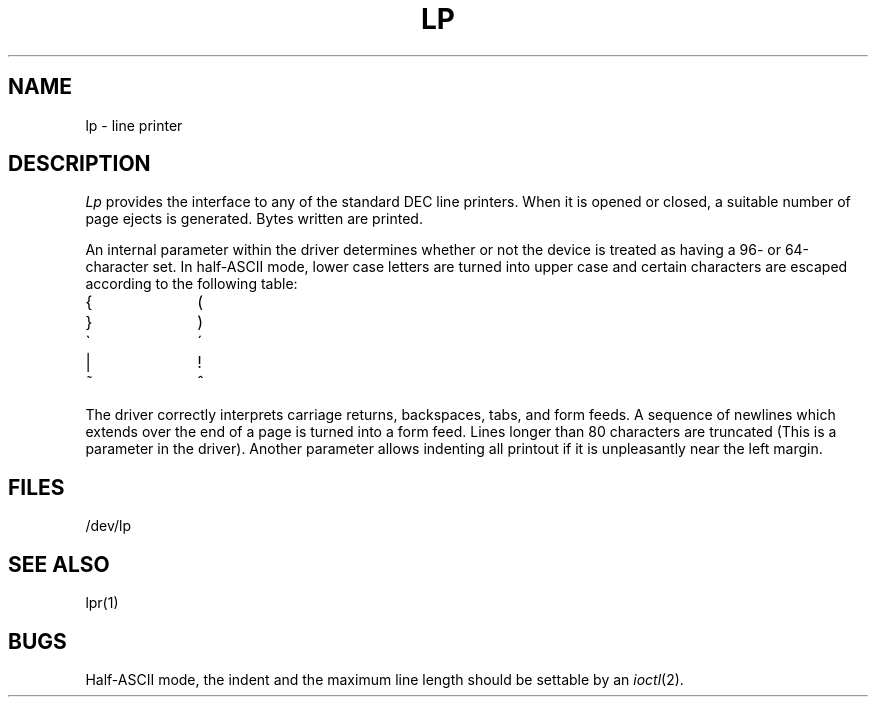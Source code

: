 .TH LP 4 
.UC 4
.SH NAME
lp \- line printer
.SH DESCRIPTION
.I Lp
provides the interface to any of the standard
DEC line printers.
When it is opened or closed, a suitable number
of page ejects is generated.
Bytes written are printed.
.PP
An internal parameter within the driver determines
whether or not the device is treated as having
a 96- or 64-character set.
In half-ASCII mode, lower case letters are turned
into
upper case
and certain characters are escaped according to
the following table:
.PP
.br
.ns
.TP 10
{
\o"-("
.br
.ns
.TP 10
}
\o"-)"
.br
.ns
.TP 10
\`
\o"-\'"
.br
.ns
.TP 10
|
\o"\-!"
.br
.ns
.TP 10
~
\o"\-^"
..
.PP
The driver correctly interprets
carriage returns, backspaces, tabs, and form feeds.
A sequence of newlines which extends over the end of
a page is turned into a form feed.
Lines longer than 80 characters are truncated
(This is a parameter in the driver).
Another parameter allows indenting all printout
if it is unpleasantly near the left margin.
.SH FILES
/dev/lp
.SH "SEE ALSO"
lpr(1)
.SH BUGS
Half-ASCII mode, the indent and the maximum line length should
be settable by an
.IR ioctl (2).
